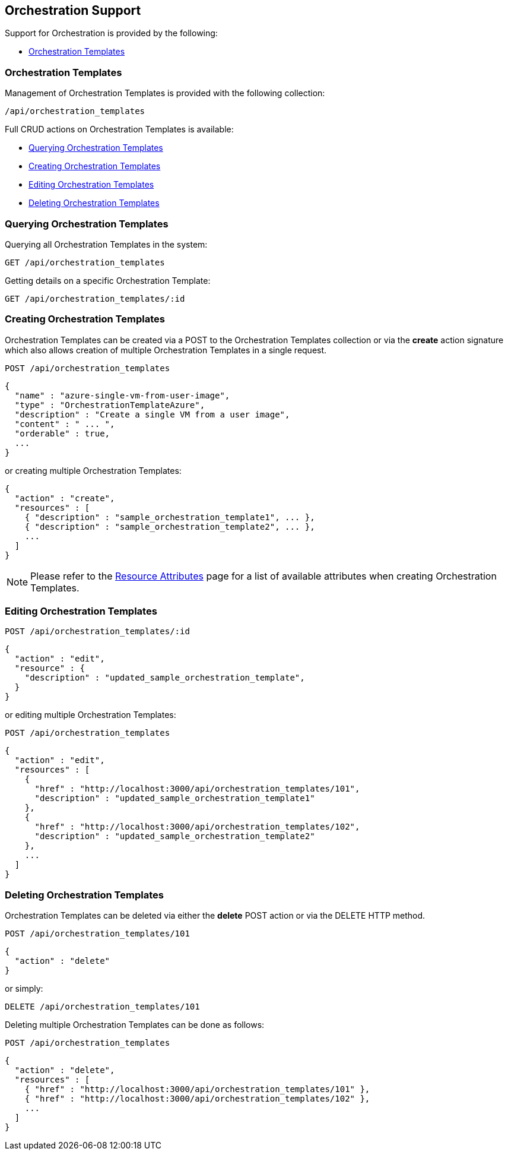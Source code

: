 
[[orchestration-support]]
== Orchestration Support

Support for Orchestration is provided by the following:

* link:#orchestration-templates[Orchestration Templates]

[[orchestration-templates]]
=== Orchestration Templates ===

Management of Orchestration Templates is provided with the following collection:

[source,data]
----
/api/orchestration_templates
----

Full CRUD actions on Orchestration Templates is available:


* link:#querying-orchestration-templates[Querying Orchestration Templates]
* link:#creating-orchestration-templates[Creating Orchestration Templates]
* link:#editing-orchestration-templates[Editing Orchestration Templates]
* link:#deleting-orchestration-templates[Deleting Orchestration Templates]

[[querying-orchestration-templates]]
=== Querying Orchestration Templates

Querying all Orchestration Templates in the system:

----
GET /api/orchestration_templates
----

Getting details on a specific Orchestration Template:

----
GET /api/orchestration_templates/:id
----

[[creating-orchestration-templates]]
=== Creating Orchestration Templates

Orchestration Templates can be created via a POST to the Orchestration Templates collection or via the *create* action signature which also
allows creation of multiple Orchestration Templates in a single request.

----
POST /api/orchestration_templates
----

[source,json]
----
{
  "name" : "azure-single-vm-from-user-image",
  "type" : "OrchestrationTemplateAzure",
  "description" : "Create a single VM from a user image",
  "content" : " ... ",
  "orderable" : true,
  ...
}
----

or creating multiple Orchestration Templates:

[source,json]
----
{
  "action" : "create",
  "resources" : [
    { "description" : "sample_orchestration_template1", ... },
    { "description" : "sample_orchestration_template2", ... },
    ...
  ]
}
----

[NOTE]
====
Please refer to the link:../appendices/resource_attributes.html#orchestration_templates[Resource Attributes]
page for a list of available attributes when creating Orchestration Templates.
====

[[editing-orchestration-templates]]
=== Editing Orchestration Templates

----
POST /api/orchestration_templates/:id
----

[source,json]
----
{
  "action" : "edit",
  "resource" : {
    "description" : "updated_sample_orchestration_template",
  }
}
----

or editing multiple Orchestration Templates:

----
POST /api/orchestration_templates
----

[source,json]
----
{
  "action" : "edit",
  "resources" : [
    {
      "href" : "http://localhost:3000/api/orchestration_templates/101",
      "description" : "updated_sample_orchestration_template1"
    },
    {
      "href" : "http://localhost:3000/api/orchestration_templates/102",
      "description" : "updated_sample_orchestration_template2"
    },
    ...
  ]
}
----


[[deleting-orchestration-templates]]
=== Deleting Orchestration Templates

Orchestration Templates can be deleted via either the *delete* POST action or via the DELETE HTTP method.

----
POST /api/orchestration_templates/101
----

[source,json]
----
{
  "action" : "delete"
}
----

or simply:

----
DELETE /api/orchestration_templates/101
----

Deleting multiple Orchestration Templates can be done as follows:

----
POST /api/orchestration_templates
----

[source,json]
----
{
  "action" : "delete",
  "resources" : [
    { "href" : "http://localhost:3000/api/orchestration_templates/101" },
    { "href" : "http://localhost:3000/api/orchestration_templates/102" },
    ...
  ]
}
----

